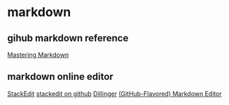 * markdown
:PROPERTIES:
:CUSTOM_ID: markdown
:END:
** gihub markdown reference
:PROPERTIES:
:CUSTOM_ID: gihub-markdown-reference
:END:
[[https://guides.github.com/features/mastering-markdown/][Mastering
Markdown]]

** markdown online editor
:PROPERTIES:
:CUSTOM_ID: markdown-online-editor
:END:
[[https://stackedit.io/editor][StackEdit]]
[[https://github.com/benweet/stackedit][stackedit on github]]
[[http://dillinger.io/][Dillinger]]
[[https://jbt.github.io/markdown-editor/][(GitHub-Flavored) Markdown
Editor]]
